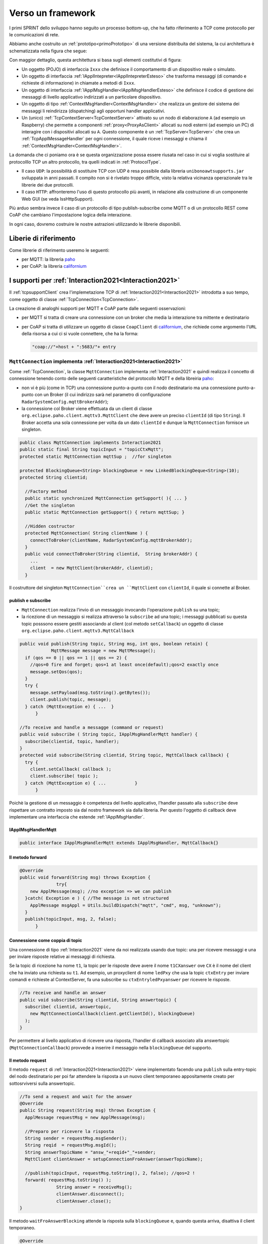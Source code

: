 .. role:: red 
.. role:: blue 
.. role:: remark
  
.. _tuProlog: https://apice.unibo.it/xwiki/bin/view/Tuprolog/

.. _californium: https://www.eclipse.org/californium/

.. _paho: https://www.eclipse.org/paho/

==================================================
Verso un framework
==================================================

I primi SPRINT dello sviluppo hanno seguito un processo bottom-up, che ha fatto riferimento
a TCP come protocollo per le comunicazioni di rete.

Abbiamo anche costruito un  :ref:`prototipo<primoPrototipo>` di una versione distribuita del sistema, 
la cui architettura è schematizzata nella figura che segue:

.. image:: ./_static/img/Radar/sysDistr1.PNG
   :align: center 
   :width: 70%

Con maggior dettaglio, questa architettura si basa sugli elementi costitutivi di figura:

.. image:: ./_static/img/Architectures/framework0.PNG
   :align: center  
   :width: 70%


- Un oggetto (POJO) di interfaccia ``Ixxx`` che definisce il comportamento di un dispositivo reale o simulato.   
- Un oggetto di interfaccia :ref:`IApplIntepreter<IApplIntepreterEsteso>` che trasforma messaggi (di comando e richieste
  di informazione)   in chiamate a metodi di ``Ixxx``.
- Un oggetto di interfaccia :ref:`IApplMsgHandler<IApplMsgHandlerEsteso>` che definisce il codice di gestione
  dei messaggi di livello applicativo indirizzati a un particolare dispositivo.
- Un oggetto di tipo :ref:`ContextMsgHandler<ContextMsgHandler>` che realizza un gestore dei sistema dei messaggi 
  li reindirizza (dispatching) agli opportuni handler applicativi.
- Un (unico) :ref:`TcpContextServer<TcpContextServer>` attivato su un nodo di elaborazione ``A`` (ad esempio un Raspberry) che 
  permette a componenti :ref:`proxy<ProxyAsClient>` allocati su nodi esterni  (ad esempio un PC)
  di interagire con i dispositivi allocati su ``A``. Questo componente è un :ref:`TcpServer<TcpServer>` che crea un 
  :ref:`TcpApplMessageHandler` per ogni connessione, il quale riceve i messaggi e chiama il 
  :ref:`ContextMsgHandler<ContextMsgHandler>`.

La domanda che ci poniamo ora è se questa organizzazione possa essere riusata nel caso in cui si voglia sostituire
al protocolllo TCP un altro protocollo, tra quelli indicati in :ref:`ProtocolType`.

- Il caso ``UDP``: la possibilità di sostituire TCP con UDP è  resa possibile dalla libreria  ``unibonoawtsupports.jar`` sviluppata
  in anni passati. Il compito non si è rivelato troppo difficle, visto la relativa vicinanza operazionale tra le
  librerie dei due protocolli.
- Il caso ``HTTP``: affronteremo l'uso di questo protocollo più avanti, in relazione alla costruzione di un componente  
  Web GUI (se veda IssHttpSupport).
 
Più arduo sembra invece il caso di un protocollo di tipo publish-subscribe come MQTT o di un protocollo REST come CoAP
che cambiano l'impostazione logica della interazione. 

In ogni caso, dovremo costruire le nostre astrazioni utilizzando le librerie disponibili.

------------------------------------
Liberie di riferimento
------------------------------------

Come librerie di riferimento useremo le seguenti:

- per MQTT: la libreria `paho`_
- per CoAP: la libreria `californium`_


---------------------------------------------------------
I supporti per :ref:`Interaction2021<Interaction2021>`
---------------------------------------------------------

Il :ref:`tcpsupportClient` crea l'implemetazione TCP di :ref:`Interaction2021<Interaction2021>` 
introdotta a suo tempo, come oggetto di classe :ref:`TcpConnection<TcpConnection>`.

La creazione di analoghi supporti per MQTT e CoAP  parte dalle seguenti osservazioni:

- per MQTT si tratta di creare una connessione con un broker che media la interazione tra mittente
  e destinatario
- per CoAP si tratta di utilizzare un oggetto  
  di classe ``CoapClient`` di `californium`_, che richiede come argomento l'``URL`` della risorsa
  a cui ci si vuole connettere, che ha la forma:

  .. code:: 

    "coap://"+host + ":5683/"+ entry

.. _MqttConnection:

++++++++++++++++++++++++++++++++++++++++++++++++++++++++++++++++++++++++++++++++
``MqttConnection`` implementa :ref:`Interaction2021<Interaction2021>`
++++++++++++++++++++++++++++++++++++++++++++++++++++++++++++++++++++++++++++++++

Come :ref:`TcpConnection`, la classe ``MqttConnection`` implementa :ref:`Interaction2021` 
e quindi realizza il concetto di connessione tenendo conto delle seguenti caratteristiche del protocollo
MQTT e della libreiria `paho`_:

- non vi è più (come in TCP)  una connessione punto-a-punto con il nodo destinatario ma una connessione punto-a-punto
  con un Broker (il cui indirizzo sarà nel parametro di configurazione ``RadarSystemConfig.mqttBrokerAddr``);
- la connessione col Broker viene effettuata da un client  di classe ``org.eclipse.paho.client.mqttv3.MqttClient``
  che deve avere un preciso ``clientId`` (di tipo ``String``). Il Broker accetta una sola connessione per volta
  da un dato ``clientId`` e dunque la ``MqttConnection`` fornisce un singleton.

.. code:: java

  public class MqttConnection implements Interaction2021
  public static final String topicInput = "topicCtxMqtt";   
  protected static MqttConnection mqttSup ;  //for singleton

  protected BlockingQueue<String> blockingQueue = new LinkedBlockingDeque<String>(10);
  protected String clientid;

    //Factory method
    public static synchronized MqttConnection getSupport( ){ ... }
    //Get the singleton
    public static MqttConnection getSupport() { return mqttSup; }
    
    //Hidden costructor
    protected MqttConnection( String clientName ) {
      connectToBroker(clientName, RadarSystemConfig.mqttBrokerAddr);	   	
    }
    public void connectToBroker(String clientid,  String brokerAddr) { 
      ... 
      client  = new MqttClient(brokerAddr, clientid);
    }


Il costruttore del singleton  ``MqttConnection``crea un ``MqttClient`` con ``clientId``, 
il quale si connette al Broker.

%%%%%%%%%%%%%%%%%%%%%%%%%%%%%%%%%%%%%%%%%%%%%%%
publish e subscribe
%%%%%%%%%%%%%%%%%%%%%%%%%%%%%%%%%%%%%%%%%%%%%%%

- ``MqttConnection`` realizza l'invio di un messaggio invocando l'operazione ``publish`` su una topic;
- la ricezione di un messaggio si realizza attraverso la ``subscribe`` ad una topic; i messaggi pubblicati su
  questa topic posssono essere gestiti associando al client (col metodo ``setCallback``) un oggetto di classe 
  ``org.eclipse.paho.client.mqttv3.MqttCallback`` 

 
.. code:: java 

    public void publish(String topic, String msg, int qos, boolean retain) {
		MqttMessage message = new MqttMessage();
      if (qos == 0 || qos == 1 || qos == 2) {
        //qos=0 fire and forget; qos=1 at least once(default);qos=2 exactly once
        message.setQos(qos);
      }
      try {
        message.setPayload(msg.toString().getBytes());		 
        client.publish(topic, message);
      } catch (MqttException e) { ...  }
	  }

    //To receive and handle a messagge (command or request)
    public void subscribe ( String topic, IApplMsgHandlerMqtt handler) {
      subscribe(clientid, topic, handler);    
    }
    protected void subscribe(String clientid, String topic, MqttCallback callback) {
      try {
        client.setCallback( callback );	
        client.subscribe( topic );			
      } catch (MqttException e) { ...		}
	  }

Poichè la gestione di un messaggio è competenza del livello applicativo, l'handler passato alla
``subscribe`` deve rispettare un contratto imposto sia dal nostro framework sia dalla libreria.
Per questo l'oggetto di callback deve implementare una interfaccia che estende :ref:`IApplMsgHandler`.


%%%%%%%%%%%%%%%%%%%%%%%%%%%%%%%%%%%%%%%%%%%%%%%
IApplMsgHandlerMqtt
%%%%%%%%%%%%%%%%%%%%%%%%%%%%%%%%%%%%%%%%%%%%%%%

.. code:: java

   public interface IApplMsgHandlerMqtt extends IApplMsgHandler, MqttCallback{}

%%%%%%%%%%%%%%%%%%%%%%%%%%%%%%%%%%%%%%%%%%%%%%%
Il metodo forward  
%%%%%%%%%%%%%%%%%%%%%%%%%%%%%%%%%%%%%%%%%%%%%%%

.. code:: java

  @Override
  public void forward(String msg) throws Exception {
		try{
      new ApplMessage(msg); //no exception => we can publish
    }catch( Exception e ) { //The message is not structured
      ApplMessage msgAppl = Utils.buildDispatch("mqtt", "cmd", msg, "unknown");
    }				
    publish(topicInput, msg, 2, false);	
	}



%%%%%%%%%%%%%%%%%%%%%%%%%%%%%%%%%%%%%%%%%%%%%%%
Connessione come coppia di topic
%%%%%%%%%%%%%%%%%%%%%%%%%%%%%%%%%%%%%%%%%%%%%%%

Una connessione di tipo :ref:`Interaction2021` viene da noi realizzata usando due topic: 
una per ricevere messaggi e una per inviare risposte relative ai messaggi di richiesta. 

Se la topic di ricezione ha nome ``t1``, la topic per le risposte deve avere il nome ``t1CXanswer`` 
ove ``CX`` è il nome del client che ha inviato una richiesta su ``t1``. 
Ad esempio, un proxyclient di nome ``ledPxy`` che usa la topic ``ctxEntry`` per inviare comandi e richieste al 
ContextServer,  fa una subscribe su ``ctxEntryledPxyanswer`` per ricevere le risposte.

.. code:: java

  //To receive and handle an answer
  public void subscribe(String clientid, String answertopic) {
    subscribe( clientid, answertopic, 
      new MqttConnectionCallback(client.getClientId(), blockingQueue)
    );
  }

Per permettere al livello applicativo di ricevere una risposta, l'handler di callback associato alla 
answertopic (``MqttConnectionCallback``) provvede a inserire il messaggio nella ``blockingQueue`` del supporto.

%%%%%%%%%%%%%%%%%%%%%%%%%%%%%%%%%%%%%%%%%%%%%%%
Il metodo request  
%%%%%%%%%%%%%%%%%%%%%%%%%%%%%%%%%%%%%%%%%%%%%%%

Il metodo ``request`` di :ref:`Interaction2021<Interaction2021>` viene implementato facendo una ``publish`` sulla entry-topic
del nodo destinatario per poi far attendere la risposta a un nuovo client temporaneo appositamente creato per 
sottosrviversi sulla answertopic.

.. code:: java

  //To send a request and wait for the answer
  @Override
  public String request(String msg) throws Exception { 
    ApplMessage requestMsg = new ApplMessage(msg);

    //Preparo per ricevere la risposta
    String sender = requestMsg.msgSender();
    String reqid  = requestMsg.msgId();
    String answerTopicName = "answ_"+reqid+"_"+sender;
    MqttClient clientAnswer = setupConnectionFroAnswer(answerTopicName);

    //publish(topicInput, requestMsg.toString(), 2, false); //qos=2 !
    forward( requestMsg.toString() );
		String answer = receiveMsg();
		clientAnswer.disconnect();
		clientAnswer.close();
  }
 
Il metodo ``waitFroAnswerBlocking`` attende la risposta sulla  ``blockingQueue`` e, quando questa
arriva, disattiva il client temporaneo.

.. code:: java

  @Override
  public String receiveMsg() throws Exception {		
    String answer = blockingQueue.take();
    ApplMessage msgAnswer = new ApplMessage(answer); //answer is structured
    answer = msgAnswer.msgContent(); 		
    return answer;
  }

%%%%%%%%%%%%%%%%%%%%%%%%%%%%%%%%%%%%%%%%%%%%%%%
Il metodo reply  
%%%%%%%%%%%%%%%%%%%%%%%%%%%%%%%%%%%%%%%%%%%%%%%

Il metodo reply viene implementato facendo una public sulla answertopic, il cui nome viene costruito
ai partire dai dati contenuti nel messaggio

.. code:: java

	public void reply(String msg) throws Exception {
		try {
			ApplMessage m = new ApplMessage(msg);
			String dest   = m.msgReceiver();
			String reqid  = m.msgId();
			String answerTopicName = "answ_"+reqid+"_"+dest;
			publish(answerTopicName,msg,2,false); //"xxx"
 		}catch(Exception e) { ... 		}
	}




.. image:: ./_static/img/Radar/MqttConn.PNG
   :align: center  
   :width: 70%



---------------------------------
I ContextServer
---------------------------------

Come primo passo per la definizione di un nostro framework di supporto alle applicazioni distribuite, 
introduciamo un contratto per il concetto di ContextServer che imponga metodi per attivare/disattivare il server e per
aggiungere/rimuovere componenti di tipo :ref:`IApplMsgHandler<IApplMsgHandler>`:


++++++++++++++++++++++++++++++++++++++++++++++
IContext
++++++++++++++++++++++++++++++++++++++++++++++

.. code:: java

  public interface IContext {
    public void addComponent( String name, IApplMsgHandler h);
    public void removeComponent( String name );
    public void activate();
    public void deactivate();
  }

Questo contratto è già rispettato da :ref:`TcpContextServer`, così che possiamo estendere la sua definizione come segue: 

  public class TcpContextServer extends TcpServer **implements IContext**

Dobbiamo ora introdurre un ContextServer per MQTT (si veda :ref:`MqttContextServer`) 
e per CoAP (si veda :ref:`CoapContextServer`).

.. Individuare i punti in cui occorre tenere conto dello specifico protocollo per definire i parametri delle *operazioni astratte*

Al solito, è opportuno definire  una Factory per la creazione di un ContextServer in funzione del protocolllo:


++++++++++++++++++++++++++++++++++++++++++++++
Context2021
++++++++++++++++++++++++++++++++++++++++++++++

.. code:: java

  public class Context2021 {

    public static IContext create(String id, String entry ) {
    IContext ctx = null;
    ProtocolType protocol = RadarSystemConfig.protcolType;
      switch( protocol ) {
      case tcp : {
        ctx=new TcpContextServer(id, entry);
        ctx.activate();
        break;
      }
      case mqtt : {
        ctx= new MqttContextServer( id, entry);
        ctx.activate();
        break;
      }
      case coap : {
        ctx = new CoapContextServer( );
        ctx.activate();
        break;
      }
      default:
        break;
      }
      return ctx;
    }//create  

 


I parametri ``id`` ed ``entry`` da specificare nel costruttore nei vari casi sono:

===========================   ===========================    =========================== 
        Server                            id                        entry
---------------------------   ---------------------------    ---------------------------
:ref:`TcpContextServer`               nome dell'host                  port
:ref:`MqttContextServer`              id del client              nome di una topic     
:ref:`CoapContextServer`                    -                      -
===========================   ===========================    ===========================   


Il :ref:`CoapContextServer` non ha bisogno di parametri in quanto per attivarlo occore conoscere
l'indirizzo del broker (unico per tutti i componenti del sistema), definito nel parametro di configurazione:
``RadarSystemConfig.mqttBrokerAddr``.
 


+++++++++++++++++++++++++++++++
IContextMsgHandler
+++++++++++++++++++++++++++++++

Ogni ContextServer necessita di un gestore di sistema dei messaggi  come il 
:ref:`ContextMsgHandler<ContextMsgHandler>` già definito per il TCP.

Introduciamo anche per questo gestore un contratto che imponga la implementazione di metodi per
aggiungere/rimuovere oggetti applicativi di tipo :ref:`IApplMsgHandler<IApplMsgHandler>`
(cosa che :ref:`ContextMsgHandler<ContextMsgHandler>` fa già).

  .. code:: java

    public interface IContextMsgHandler extends IApplMsgHandler{
      public void addComponent( String name, IApplMsgHandler h);
      public void removeComponent( String name );
      public IApplMsgHandler getHandler( String name );
    } 

L'operazione ``getHandler`` (che va ora aggiunta a :ref:`ContextMsgHandler<ContextMsgHandler>`) 
permette di ottenere il riferimento a un oggetto applicativo 'registrato' nel contesto, 
dato il nome dell'oggetto.

La situazione, generalizzata con le interfacce, si presenta ora come segue:


.. image:: ./_static/img/Architectures/framework1.PNG
   :align: center  
   :width: 70%

Osserviamo che il framework:

:remark:`realizza una infrastruttura di comunicazione`

:remark:`permette di creare componenti applicativi capaci di intergire in rete`

:remark:`impone che ogni componente applicativo abbia un nome univoco`

 
Il lavoro che ora dobbiamo compiere ora consiste nel definire un Proxy client e un ContextServer relativo a ogni protocollo. 

.. _libreriaProtocolli:



.. _ProxyAsClientEsteso:

--------------------------------------------------------
Estensione della classe :ref:`ProxyAsClient`
--------------------------------------------------------
 
Il metodo ``setConnection`` invocato dal costruttore crea un supporto diverso per ogni protocollo, ma 
ciasuno realizza l'idea di connessione, implementando l'interf:ref:`Interaction2021<Interaction2021>`.


.. code:: java

  public class ProxyAsClient {
  private Interaction2021 conn; 
    public ProxyAsClient( 
      String name, String host, String entry, ProtocolType protocol ){ 
        ... 
        setConnection(host, entry, protocol);
      }  
   ....
  protected void setConnection( String host, String entry, 
                ProtocolType protocol  ) throws Exception {
    switch( protocol ) {
    case tcp : {
      int port = Integer.parseInt(entry);
      int numOfAttempts = 10;
      conn = TcpClientSupport.connect(host,port,numOfAttempts);  
      break;
    }
    case coap : {
      conn = new CoapSupport("CoapSupport_"+name, host,entry);//entry is uri path
      break;
    }
    case mqtt : {
      conn = MqttConnection.getSupport();					
      break;
    }	
    default :{
      ColorsOut.outerr(name + " | Protocol unknown");
    }
  }



---------------------------------------
I nuovi ContextServer
---------------------------------------

Abbiamo già introdotto :ref:`TcpContextServer` come implementazione di :ref:`IContext`
che utilizza librerie per la gestione di *Socket*.

La creazione di analoghi ContextServer per MQTT e CoAP parte dalla disponibilità 
delle citate :ref:`librerie<libreriaProtocolli>`.

+++++++++++++++++++++++++++++++++++++++
ContextServer per MQTT
+++++++++++++++++++++++++++++++++++++++

Un ContextServer per MQTT richiede che un client di classe ``org.eclipse.paho.client.mqttv3.MqttClient`` 
si connetta al nodo facendo una subscribe alla  *topic* specificata dal parametro ``entry``.

Il server crea, al momento della costruzione:

- un oggetto (``ctxMsgHandler``) per la gestione dei messaggi di sistema
- un oggetto (``mqtt`` di tipo :ref:`MqttConnection` ) che realizza l'astrazione connessione implementando 
  :ref:`Interaction2021`.


.. image:: ./_static/img/Architectures/frameworkMqtt.PNG
   :align: center  
   :width: 70%

La libreria `paho`_ (come molte altre) permette di gestire i messaggi inviati su questa entry-topic 
mediamte un oggetto che implementa l'interfaccia  ``org.eclipse.paho.client.mqttv3.MqttCallback``.
Il metodo che contiene il codice di gestione dei messaggi ha la signature che segue:

.. code:: java

    @Override  //from MqttCallback
    public void messageArrived(String topic, MqttMessage message)   {
      ...
    }

La rappresentazione in forma di String del messaggio ricevuto di tipo ``org.eclipse.paho.client.mqttv3.MqttMessage``
deve avere la struttura introdotta in :ref:`msgApplicativi`:

.. code:: java

  msg(MSGID,MSGTYPE,SENDER,RECEIVER,CONTENT,SEQNUM)

Pertanto deve essere possibile eseguire il mapping in un oggetto di tipo :ref:`ApplMessage` senza generare eccezioni:

.. code:: java

  ApplMessage msgInput = new ApplMessage(message.toString());

Queste trasformazioni sono quindi di pertinenza del gestore di sistema dei messaggi in arrivo
(``ctxMsgHandler``) che viene definito in modo da fungere anche da callBack MQTT in quanto implementa
una interfaccia :ref:`IContextMsgHandlerMqtt` che estende  :ref:`IContextMsgHandler<IContextMsgHandler>`.


%%%%%%%%%%%%%%%%%%%%%%%%%%%%%%%%%%%%%%%%%%%%%%%%%%%%%
IContextMsgHandlerMqtt
%%%%%%%%%%%%%%%%%%%%%%%%%%%%%%%%%%%%%%%%%%%%%%%%%%%%%

.. code:: java

  public interface IContextMsgHandlerMqtt 
      extends IContextMsgHandler, IApplMsgHandlerMqtt{}

 

%%%%%%%%%%%%%%%%%%%%%%%%%%%%%%%%%%%%%%%%%%%%%%%%%%%%%
ContextMqttMsgHandler
%%%%%%%%%%%%%%%%%%%%%%%%%%%%%%%%%%%%%%%%%%%%%%%%%%%%%

.. code:: java

  public class ContextMqttMsgHandler extends ApplMsgHandler 
                              implements IContextMsgHandlerMqtt{
    ...
  @Override
  public void addComponent( String devName, IApplMsgHandler h) { ... }

  @Override
  public void elaborate( ApplMessage msg, Interaction2021 conn ) { ... }

  @Override
  public void elaborate(String message, Interaction2021 conn) { ... }

  @Override
  public void messageArrived(String topic, MqttMessage message){ ... }
  }

%%%%%%%%%%%%%%%%%%%%%%%%%%%%%%%%%%%%%%%%%%%%%%%%%%%%%
MqttContextServer
%%%%%%%%%%%%%%%%%%%%%%%%%%%%%%%%%%%%%%%%%%%%%%%%%%%%%

.. code:: java

    public class MqttContextServer implements IContext{
    private MqttConnection mqtt ; //Singleton
    private IContextMsgHandlerMqtt ctxMsgHandler;

    public MqttContextServer(String clientId, String topic) {
      ...
      ctxMsgHandler = new ContextMqttMsgHandler("ctxH");
    }
      ...
	  @Override
	  public void activate() {
		  mqtt = MqttConnection.createSupport( clientId, topic );
		  mqtt.connectToBroker(clientId,  RadarSystemConfig.mqttBrokerAddr);
      mqtt.subscribe( topic, ctxMsgHandler );	
   	}
	  @Override
	  public void addComponent(String name, IApplMsgHandler h) {
		  ctxMsgHandler.addComponent(name, h);	
	  }
      ...

Il metodo ``activate`` del ContextServer per MQTT, crea il singleton ``MqttConnection`` 
e lo utilizza per fare una subscribe sulla ``topic``.
Il ``ctxMsgHandler`` come 
gestore dei messaggi in arrivo.

Infatti la libreria `paho`_ (come molte altre) gestisce i messaggi ricevuti attraverso una callback
associata al 

.. code:: java

	public void subscribe(String clientid, String topic, MqttCallback callback) {
		try {
 			client.setCallback( callback );	
			client.subscribe(topic);			
 		} catch (MqttException e) {
			ColorsOut.outerr("MqttConnection  | subscribe Error:" + e.getMessage());
		}
	}



 


 








+++++++++++++++++++++++++++++++++++++++
CoapContextServer
+++++++++++++++++++++++++++++++++++++++

CoAP mira a modellizzare
tutte le interazioni client/server come uno scambio di rappresentazioni di risorse. L'obiettivo
è quello di realizzare una infrastruttura di gestione delle risorse remote tramite alcune semplici
funzioni di accesso e interazione come quelle di HTTP: PUT, POST, GET, DELETE.

Si tratta quindi di utilizzare un oggetto di `californium`_ (libreria di riferimento) di classe ``CoapServer``
  in cui si siano aggiunte tutte le risorse che corrispondono ai componenti destinatari di messaggi (ad
  esempio, una risorsa per il Led e una per il Sonar)

La libreria ``org.eclipse.californium`` offre ``CoapServer`` che viene decorato da ``CoapApplServer``.

- ``CoapApplServer`` extends CoapServer implements :ref:`IContext`
- class ``CoapSupport`` implements :ref:`Interaction2021`
- abstract class ``ApplResourceCoap`` extends CoapResource implements :ref:`IApplMsgHandler`


La classe ``CoapResource`` viene decorata da ``ApplResourceCoap`` per implementare ``IApplMsgHandler``.
In questo modo una specializzazione come ``LedResourceCoap`` può operare come componente da aggiungere 
al sistema tramite ``CoapApplServer`` che la ``Context2021.create()`` riduce a ``CoapServer`` in cui 
sono registrate le risorse.




